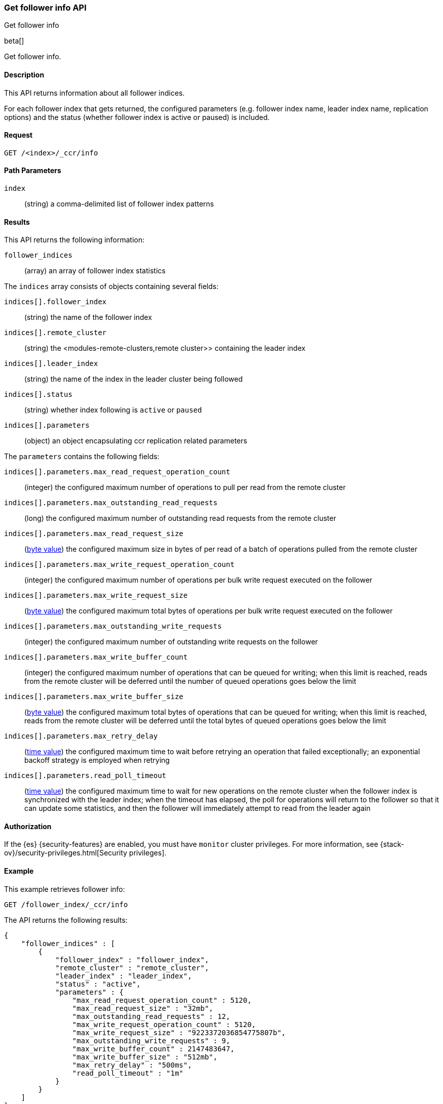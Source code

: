 [role="xpack"]
[testenv="platinum"]
[[ccr-get-follow-info]]
=== Get follower info API
++++
<titleabbrev>Get follower info</titleabbrev>
++++

beta[]

Get follower info.

==== Description

This API returns information about all follower indices.

For each follower index that gets returned, the configured parameters
(e.g. follower index name, leader index name, replication options) and
the status (whether follower index is active or paused) is included.

==== Request

//////////////////////////

[source,js]
--------------------------------------------------
PUT /follower_index/_ccr/follow
{
  "remote_cluster" : "remote_cluster",
  "leader_index" : "leader_index"
}
--------------------------------------------------
// CONSOLE
// TESTSETUP
// TEST[setup:remote_cluster_and_leader_index]

[source,js]
--------------------------------------------------
POST /follower_index/_ccr/pause_follow
--------------------------------------------------
// CONSOLE
// TEARDOWN

//////////////////////////

[source,js]
--------------------------------------------------
GET /<index>/_ccr/info
--------------------------------------------------
// CONSOLE
// TEST[s/<index>/follower_index/]

==== Path Parameters
`index` ::
  (string) a comma-delimited list of follower index patterns

==== Results

This API returns the following information:

`follower_indices`::
  (array) an array of follower index statistics

The `indices` array consists of objects containing several fields:

`indices[].follower_index`::
  (string) the name of the follower index

`indices[].remote_cluster`::
  (string) the <modules-remote-clusters,remote cluster>> containing the leader
  index

`indices[].leader_index`::
  (string) the name of the index in the leader cluster being followed

`indices[].status`::
  (string) whether index following is `active` or `paused`

`indices[].parameters`::
  (object) an object encapsulating ccr replication related parameters

The `parameters` contains the following fields:

`indices[].parameters.max_read_request_operation_count`::
  (integer) the configured maximum number of operations to pull per read from the remote
  cluster

`indices[].parameters.max_outstanding_read_requests`::
  (long) the configured maximum number of outstanding read requests from the remote
  cluster

`indices[].parameters.max_read_request_size`::
  (<<byte-units,byte value>>) the configured maximum size in bytes of per read of a batch
  of operations pulled from the remote cluster

`indices[].parameters.max_write_request_operation_count`::
  (integer) the configured maximum number of operations per bulk write request executed on
  the follower

`indices[].parameters.max_write_request_size`::
  (<<byte-units,byte value>>) the configured maximum total bytes of operations per bulk write request
  executed on the follower

`indices[].parameters.max_outstanding_write_requests`::
  (integer) the configured maximum number of outstanding write requests on the follower

`indices[].parameters.max_write_buffer_count`::
  (integer) the configured maximum number of operations that can be queued for writing;
  when this limit is reached, reads from the remote cluster will be deferred
  until the number of queued operations goes below the limit

`indices[].parameters.max_write_buffer_size`::
  (<<byte-units,byte value>>) the configured maximum total bytes of operations that can be queued for
  writing; when this limit is reached, reads from the remote cluster will be
  deferred until the total bytes of queued operations goes below the limit

`indices[].parameters.max_retry_delay`::
  (<<time-units,time value>>) the configured maximum time to wait before retrying an
  operation that failed exceptionally; an exponential backoff strategy is
  employed when retrying

`indices[].parameters.read_poll_timeout`::
  (<<time-units,time value>>) the configured maximum time to wait for new operations on the
  remote cluster when the follower index is synchronized with the leader index;
  when the timeout has elapsed, the poll for operations will return to the
  follower so that it can update some statistics, and then the follower will
  immediately attempt to read from the leader again

==== Authorization

If the {es} {security-features} are enabled, you must have `monitor` cluster
privileges. For more information, see {stack-ov}/security-privileges.html[Security privileges].

==== Example

This example retrieves follower info:

[source,js]
--------------------------------------------------
GET /follower_index/_ccr/info
--------------------------------------------------
// CONSOLE

The API returns the following results:

[source,js]
--------------------------------------------------
{
    "follower_indices" : [
        {
            "follower_index" : "follower_index",
            "remote_cluster" : "remote_cluster",
            "leader_index" : "leader_index",
            "status" : "active",
            "parameters" : {
                "max_read_request_operation_count" : 5120,
                "max_read_request_size" : "32mb",
                "max_outstanding_read_requests" : 12,
                "max_write_request_operation_count" : 5120,
                "max_write_request_size" : "9223372036854775807b",
                "max_outstanding_write_requests" : 9,
                "max_write_buffer_count" : 2147483647,
                "max_write_buffer_size" : "512mb",
                "max_retry_delay" : "500ms",
                "read_poll_timeout" : "1m"
            }
        }
    ]
}
--------------------------------------------------
// TESTRESPONSE
